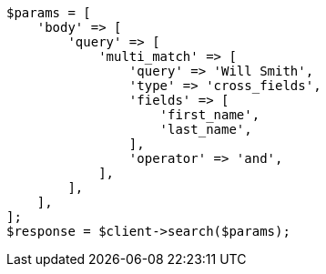 // query-dsl/multi-match-query.asciidoc:341

[source, php]
----
$params = [
    'body' => [
        'query' => [
            'multi_match' => [
                'query' => 'Will Smith',
                'type' => 'cross_fields',
                'fields' => [
                    'first_name',
                    'last_name',
                ],
                'operator' => 'and',
            ],
        ],
    ],
];
$response = $client->search($params);
----
